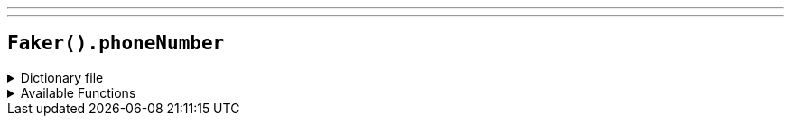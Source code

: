 ---
---

== `Faker().phoneNumber`

.Dictionary file
[%collapsible]
====
[source,kotlin]
----
{% snippet 'provider_phone_number' %}
----
====

.Available Functions
[%collapsible]
====
[source,kotlin]
----
Faker().phoneNumber.phoneNumber() // => ###-###-#### where '#' is a random digit

Faker().phoneNumber.cellPhone() // => ###-###-#### where '#' is a random digit

Faker().phoneNumber.countryCode() // => 1
----
====
